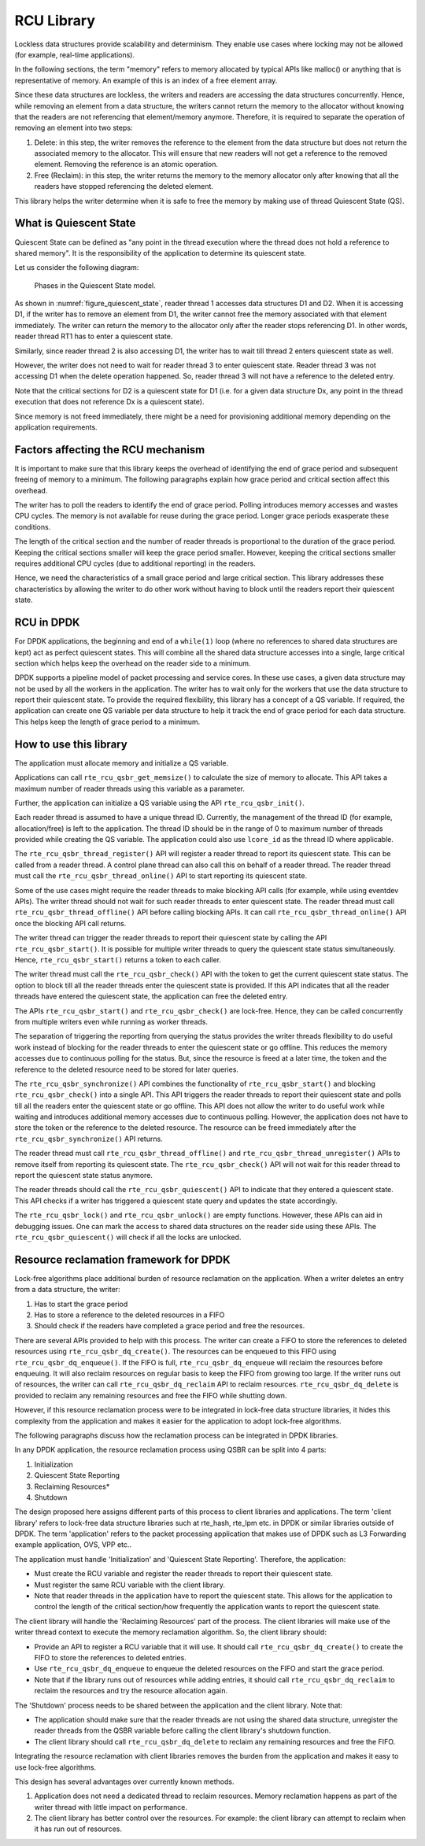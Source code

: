 ..  SPDX-License-Identifier: BSD-3-Clause
    Copyright(c) 2019 Arm Limited.

.. _RCU_Library:

RCU Library
============

Lockless data structures provide scalability and determinism.
They enable use cases where locking may not be allowed
(for example, real-time applications).

In the following sections, the term "memory" refers to memory allocated
by typical APIs like malloc() or anything that is representative of
memory. An example of this is an index of a free element array.

Since these data structures are lockless, the writers and readers
are accessing the data structures concurrently. Hence, while removing
an element from a data structure, the writers cannot return the memory
to the allocator without knowing that the readers are not
referencing that element/memory anymore. Therefore, it is required to
separate the operation of removing an element into two steps:

#. Delete: in this step, the writer removes the reference to the element from
   the data structure but does not return the associated memory to the
   allocator. This will ensure that new readers will not get a reference to
   the removed element. Removing the reference is an atomic operation.

#. Free (Reclaim): in this step, the writer returns the memory to the
   memory allocator only after knowing that all the readers have stopped
   referencing the deleted element.

This library helps the writer determine when it is safe to free the
memory by making use of thread Quiescent State (QS).

What is Quiescent State
-----------------------

Quiescent State can be defined as "any point in the thread execution where the
thread does not hold a reference to shared memory". It is the responsibility of
the application to determine its quiescent state.

Let us consider the following diagram:

.. _figure_quiescent_state:

.. figure:: img/rcu_general_info.*

   Phases in the Quiescent State model.


As shown in :numref:`figure_quiescent_state`, reader thread 1 accesses data
structures D1 and D2. When it is accessing D1, if the writer has to remove an
element from D1, the writer cannot free the memory associated with that
element immediately. The writer can return the memory to the allocator only
after the reader stops referencing D1. In other words, reader thread RT1 has
to enter a quiescent state.

Similarly, since reader thread 2 is also accessing D1, the writer has to
wait till thread 2 enters quiescent state as well.

However, the writer does not need to wait for reader thread 3 to enter
quiescent state. Reader thread 3 was not accessing D1 when the delete
operation happened. So, reader thread 3 will not have a reference to the
deleted entry.

Note that the critical sections for D2 is a quiescent state
for D1 (i.e. for a given data structure Dx, any point in the thread execution
that does not reference Dx is a quiescent state).

Since memory is not freed immediately, there might be a need for
provisioning additional memory depending on the application requirements.

Factors affecting the RCU mechanism
-----------------------------------

It is important to make sure that this library keeps the overhead of
identifying the end of grace period and subsequent freeing of memory
to a minimum. The following paragraphs explain how grace period and critical
section affect this overhead.

The writer has to poll the readers to identify the end of grace period.
Polling introduces memory accesses and wastes CPU cycles. The memory
is not available for reuse during the grace period. Longer grace periods
exasperate these conditions.

The length of the critical section and the number of reader threads
is proportional to the duration of the grace period. Keeping the critical
sections smaller will keep the grace period smaller. However, keeping the
critical sections smaller requires additional CPU cycles (due to additional
reporting) in the readers.

Hence, we need the characteristics of a small grace period and large critical
section. This library addresses these characteristics by allowing the writer
to do other work without having to block until the readers report their
quiescent state.

RCU in DPDK
-----------

For DPDK applications, the beginning and end of a ``while(1)`` loop (where no
references to shared data structures are kept) act as perfect quiescent
states. This will combine all the shared data structure accesses into a
single, large critical section which helps keep the overhead on the
reader side to a minimum.

DPDK supports a pipeline model of packet processing and service cores.
In these use cases, a given data structure may not be used by all the
workers in the application. The writer has to wait only for the workers that
use the data structure to report their quiescent state. To provide the required
flexibility, this library has a concept of a QS variable. If required, the
application can create one QS variable per data structure to help it track the
end of grace period for each data structure. This helps keep the length of grace
period to a minimum.

How to use this library
-----------------------

The application must allocate memory and initialize a QS variable.

Applications can call ``rte_rcu_qsbr_get_memsize()`` to calculate the size
of memory to allocate. This API takes a maximum number of reader threads
using this variable as a parameter.

Further, the application can initialize a QS variable using the API
``rte_rcu_qsbr_init()``.

Each reader thread is assumed to have a unique thread ID. Currently, the
management of the thread ID (for example, allocation/free) is left to the
application. The thread ID should be in the range of 0 to
maximum number of threads provided while creating the QS variable.
The application could also use ``lcore_id`` as the thread ID where applicable.

The ``rte_rcu_qsbr_thread_register()`` API will register a reader thread
to report its quiescent state. This can be called from a reader thread.
A control plane thread can also call this on behalf of a reader thread.
The reader thread must call the ``rte_rcu_qsbr_thread_online()`` API to start
reporting its quiescent state.

Some of the use cases might require the reader threads to make blocking API
calls (for example, while using eventdev APIs). The writer thread should not
wait for such reader threads to enter quiescent state.  The reader thread must
call ``rte_rcu_qsbr_thread_offline()`` API before calling blocking APIs. It
can call ``rte_rcu_qsbr_thread_online()`` API once the blocking API call
returns.

The writer thread can trigger the reader threads to report their quiescent
state by calling the API ``rte_rcu_qsbr_start()``. It is possible for multiple
writer threads to query the quiescent state status simultaneously. Hence,
``rte_rcu_qsbr_start()`` returns a token to each caller.

The writer thread must call the ``rte_rcu_qsbr_check()`` API with the token to
get the current quiescent state status. The option to block till all the reader
threads enter the quiescent state is provided. If this API indicates that
all the reader threads have entered the quiescent state, the application
can free the deleted entry.

The APIs ``rte_rcu_qsbr_start()`` and ``rte_rcu_qsbr_check()`` are lock-free.
Hence, they can be called concurrently from multiple writers even while
running as worker threads.

The separation of triggering the reporting from querying the status provides
the writer threads flexibility to do useful work instead of blocking for the
reader threads to enter the quiescent state or go offline. This reduces the
memory accesses due to continuous polling for the status. But, since the
resource is freed at a later time, the token and the reference to the deleted
resource need to be stored for later queries.

The ``rte_rcu_qsbr_synchronize()`` API combines the functionality of
``rte_rcu_qsbr_start()`` and blocking ``rte_rcu_qsbr_check()`` into a single
API. This API triggers the reader threads to report their quiescent state and
polls till all the readers enter the quiescent state or go offline. This API
does not allow the writer to do useful work while waiting and introduces
additional memory accesses due to continuous polling. However, the application
does not have to store the token or the reference to the deleted resource. The
resource can be freed immediately after the ``rte_rcu_qsbr_synchronize()`` API
returns.

The reader thread must call ``rte_rcu_qsbr_thread_offline()`` and
``rte_rcu_qsbr_thread_unregister()`` APIs to remove itself from reporting its
quiescent state. The ``rte_rcu_qsbr_check()`` API will not wait for this reader
thread to report the quiescent state status anymore.

The reader threads should call the ``rte_rcu_qsbr_quiescent()`` API to indicate that
they entered a quiescent state. This API checks if a writer has triggered a
quiescent state query and updates the state accordingly.

The ``rte_rcu_qsbr_lock()`` and ``rte_rcu_qsbr_unlock()`` are empty functions.
However, these APIs can aid in debugging issues. One can mark the access to
shared data structures on the reader side using these APIs. The
``rte_rcu_qsbr_quiescent()`` will check if all the locks are unlocked.

Resource reclamation framework for DPDK
---------------------------------------

Lock-free algorithms place additional burden of resource reclamation on
the application. When a writer deletes an entry from a data structure, the writer:

#. Has to start the grace period
#. Has to store a reference to the deleted resources in a FIFO
#. Should check if the readers have completed a grace period and free the resources.

There are several APIs provided to help with this process. The writer
can create a FIFO to store the references to deleted resources using ``rte_rcu_qsbr_dq_create()``.
The resources can be enqueued to this FIFO using ``rte_rcu_qsbr_dq_enqueue()``.
If the FIFO is full, ``rte_rcu_qsbr_dq_enqueue`` will reclaim the resources before enqueuing.
It will also reclaim resources on regular basis to keep the FIFO from growing too large. If the writer runs out of resources, the writer can call ``rte_rcu_qsbr_dq_reclaim`` API to reclaim resources. ``rte_rcu_qsbr_dq_delete`` is provided to reclaim any remaining resources and free the FIFO while shutting down.

However, if this resource reclamation process were to be integrated in lock-free data structure libraries, it
hides this complexity from the application and makes it easier for the application to adopt lock-free algorithms.

The following paragraphs discuss how the reclamation process can be integrated in DPDK libraries.

In any DPDK application, the resource reclamation process using QSBR can be split into 4 parts:

#. Initialization
#. Quiescent State Reporting
#. Reclaiming Resources*
#. Shutdown

The design proposed here assigns different parts of this process to client libraries and applications. The term 'client library' refers to lock-free data structure libraries such at rte_hash, rte_lpm etc. in DPDK or similar libraries outside of DPDK. The term 'application' refers to the packet processing application that makes use of DPDK such as L3 Forwarding example application, OVS, VPP etc..

The application must handle 'Initialization' and 'Quiescent State Reporting'. Therefore, the application:

* Must create the RCU variable and register the reader threads to report their quiescent state.
* Must register the same RCU variable with the client library.
* Note that reader threads in the application have to report the quiescent state. This allows for the application to control the length of the critical section/how frequently the application wants to report the quiescent state.

The client library will handle the 'Reclaiming Resources' part of the process. The
client libraries will make use of the writer thread context to execute the memory
reclamation algorithm. So, the client library should:

* Provide an API to register a RCU variable that it will use. It should call ``rte_rcu_qsbr_dq_create()`` to create the FIFO to store the references to deleted entries.
* Use ``rte_rcu_qsbr_dq_enqueue`` to enqueue the deleted resources on the FIFO and start the grace period.
* Note that if the library runs out of resources while adding entries, it should call ``rte_rcu_qsbr_dq_reclaim`` to reclaim the resources and try the resource allocation again.

The 'Shutdown' process needs to be shared between the application and the
client library. Note that:

* The application should make sure that the reader threads are not using the shared data structure, unregister the reader threads from the QSBR variable before calling the client library's shutdown function.

* The client library should call ``rte_rcu_qsbr_dq_delete`` to reclaim any remaining resources and free the FIFO.

Integrating the resource reclamation with client libraries removes the burden from
the application and makes it easy to use lock-free algorithms.

This design has several advantages over currently known methods.

#. Application does not need a dedicated thread to reclaim resources. Memory
   reclamation happens as part of the writer thread with little impact on
   performance.
#. The client library has better control over the resources. For example: the client
   library can attempt to reclaim when it has run out of resources.
